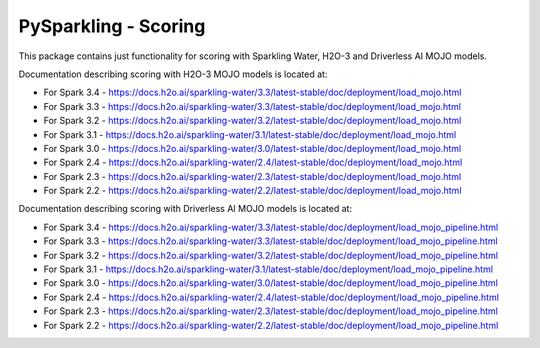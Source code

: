 PySparkling - Scoring
=====================

This package contains just functionality for scoring with Sparkling Water, H2O-3 and Driverless AI MOJO models.

|Join the chat at https://gitter.im/h2oai/sparkling-water| |License| |Powered by H2O.ai|

Documentation describing scoring with H2O-3 MOJO models is located at:

- For Spark 3.4 - https://docs.h2o.ai/sparkling-water/3.3/latest-stable/doc/deployment/load_mojo.html
- For Spark 3.3 - https://docs.h2o.ai/sparkling-water/3.3/latest-stable/doc/deployment/load_mojo.html
- For Spark 3.2 - https://docs.h2o.ai/sparkling-water/3.2/latest-stable/doc/deployment/load_mojo.html
- For Spark 3.1 - https://docs.h2o.ai/sparkling-water/3.1/latest-stable/doc/deployment/load_mojo.html
- For Spark 3.0 - https://docs.h2o.ai/sparkling-water/3.0/latest-stable/doc/deployment/load_mojo.html
- For Spark 2.4 - https://docs.h2o.ai/sparkling-water/2.4/latest-stable/doc/deployment/load_mojo.html
- For Spark 2.3 - https://docs.h2o.ai/sparkling-water/2.3/latest-stable/doc/deployment/load_mojo.html
- For Spark 2.2 - https://docs.h2o.ai/sparkling-water/2.2/latest-stable/doc/deployment/load_mojo.html

Documentation describing scoring with Driverless AI MOJO models is located at:

- For Spark 3.4 - https://docs.h2o.ai/sparkling-water/3.3/latest-stable/doc/deployment/load_mojo_pipeline.html
- For Spark 3.3 - https://docs.h2o.ai/sparkling-water/3.3/latest-stable/doc/deployment/load_mojo_pipeline.html
- For Spark 3.2 - https://docs.h2o.ai/sparkling-water/3.2/latest-stable/doc/deployment/load_mojo_pipeline.html
- For Spark 3.1 - https://docs.h2o.ai/sparkling-water/3.1/latest-stable/doc/deployment/load_mojo_pipeline.html
- For Spark 3.0 - https://docs.h2o.ai/sparkling-water/3.0/latest-stable/doc/deployment/load_mojo_pipeline.html
- For Spark 2.4 - https://docs.h2o.ai/sparkling-water/2.4/latest-stable/doc/deployment/load_mojo_pipeline.html
- For Spark 2.3 - https://docs.h2o.ai/sparkling-water/2.3/latest-stable/doc/deployment/load_mojo_pipeline.html
- For Spark 2.2 - https://docs.h2o.ai/sparkling-water/2.2/latest-stable/doc/deployment/load_mojo_pipeline.html

.. |Join the chat at https://gitter.im/h2oai/sparkling-water| image:: https://badges.gitter.im/Join%20Chat.svg
   :target: Join the chat at https://gitter.im/h2oai/sparkling-water?utm_source=badge&utm_medium=badge&utm_campaign=pr-badge&utm_content=badge
.. |License| image:: https://img.shields.io/badge/License-Apache%202-blue.svg
   :target: LICENSE
.. |Powered by H2O.ai| image:: https://img.shields.io/badge/powered%20by-h2oai-yellow.svg
   :target: https://github.com/h2oai/
